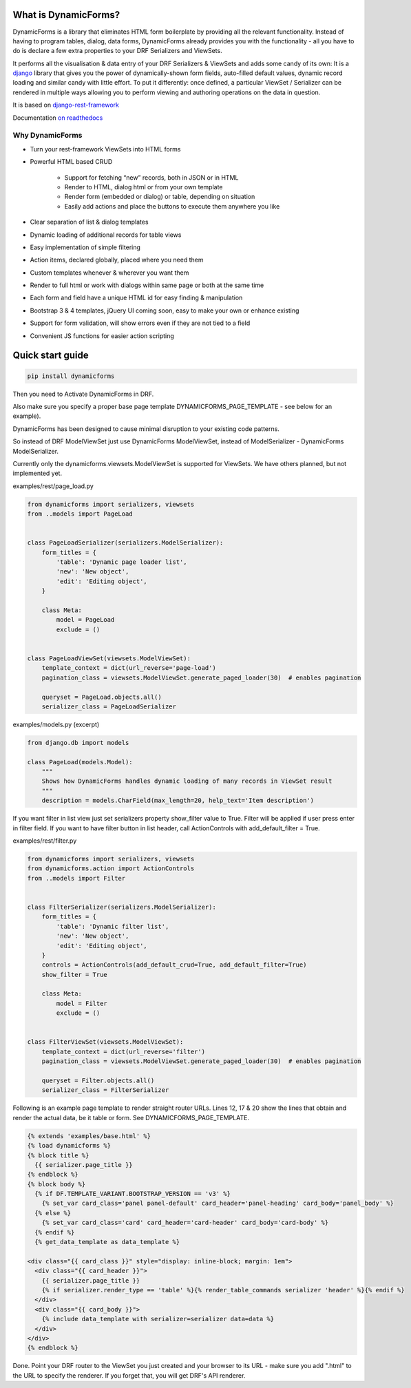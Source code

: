 What is DynamicForms?
=====================

DynamicForms is a library that eliminates HTML form boilerplate by providing all the relevant functionality. Instead
of having to program tables, dialog, data forms, DynamicForms already provides you with the functionality - all you have
to do is declare a few extra properties to your DRF Serializers and ViewSets.

It performs all the visualisation & data entry of your DRF Serializers & ViewSets and adds some candy of its
own: It is a `django <https://www.djangoproject.com/>`_ library that gives you the power of dynamically-shown form
fields, auto-filled default values, dynamic record loading and similar candy with little effort. To put it differently:
once defined, a particular ViewSet / Serializer can be rendered in multiple ways allowing you to perform viewing and
authoring operations on the data in question.

It is based on `django-rest-framework <http://www.django-rest-framework.org/>`_

Documentation `on readthedocs <https://dynamicforms.readthedocs.io/>`_


Why DynamicForms
----------------

* Turn your rest-framework ViewSets into HTML forms
* Powerful HTML based CRUD

   * Support for fetching “new” records, both in JSON or in HTML
   * Render to HTML, dialog html or from your own template
   * Render form (embedded or dialog) or table, depending on situation
   * Easily add actions and place the buttons to execute them anywhere you like

* Clear separation of list & dialog templates
* Dynamic loading of additional records for table views
* Easy implementation of simple filtering
* Action items, declared globally, placed where you need them
* Custom templates whenever & wherever you want them
* Render to full html or work with dialogs within same page or both at the same time
* Each form and field have a unique HTML id for easy finding & manipulation
* Bootstrap 3 & 4 templates, jQuery UI coming soon, easy to make your own or enhance existing
* Support for form validation, will show errors even if they are not tied to a field
* Convenient JS functions for easier action scripting

Quick start guide
=================

.. code-block:: bash

   pip install dynamicforms

Then you need to Activate DynamicForms in DRF.

Also make sure you specify a proper base page template DYNAMICFORMS_PAGE_TEMPLATE - see below for an
example).

DynamicForms has been designed to cause minimal disruption to your existing code patterns.

So instead of DRF ModelViewSet just use DynamicForms ModelViewSet, instead of ModelSerializer - DynamicForms
ModelSerializer.

Currently only the dynamicforms.viewsets.ModelViewSet is supported for ViewSets. We have others planned,
but not implemented yet.

examples/rest/page_load.py

.. code-block:: python

   from dynamicforms import serializers, viewsets
   from ..models import PageLoad


   class PageLoadSerializer(serializers.ModelSerializer):
       form_titles = {
           'table': 'Dynamic page loader list',
           'new': 'New object',
           'edit': 'Editing object',
       }

       class Meta:
           model = PageLoad
           exclude = ()


   class PageLoadViewSet(viewsets.ModelViewSet):
       template_context = dict(url_reverse='page-load')
       pagination_class = viewsets.ModelViewSet.generate_paged_loader(30)  # enables pagination

       queryset = PageLoad.objects.all()
       serializer_class = PageLoadSerializer


examples/models.py  (excerpt)

.. code-block:: python

   from django.db import models

   class PageLoad(models.Model):
       """
       Shows how DynamicForms handles dynamic loading of many records in ViewSet result
       """
       description = models.CharField(max_length=20, help_text='Item description')


If you want filter in list view just set serializers property show_filter value to True. Filter will be applied if user
press enter in filter field. If you want to have filter button in list header, call ActionControls with
add_default_filter = True.

examples/rest/filter.py

.. code-block:: python

   from dynamicforms import serializers, viewsets
   from dynamicforms.action import ActionControls
   from ..models import Filter


   class FilterSerializer(serializers.ModelSerializer):
       form_titles = {
           'table': 'Dynamic filter list',
           'new': 'New object',
           'edit': 'Editing object',
       }
       controls = ActionControls(add_default_crud=True, add_default_filter=True)
       show_filter = True

       class Meta:
           model = Filter
           exclude = ()


   class FilterViewSet(viewsets.ModelViewSet):
       template_context = dict(url_reverse='filter')
       pagination_class = viewsets.ModelViewSet.generate_paged_loader(30)  # enables pagination

       queryset = Filter.objects.all()
       serializer_class = FilterSerializer



Following is an example page template to render straight router URLs. Lines 12, 17 & 20 show the lines that obtain
and render the actual data, be it table or form. See DYNAMICFORMS_PAGE_TEMPLATE.

.. code-block:: django

   {% extends 'examples/base.html' %}
   {% load dynamicforms %}
   {% block title %}
     {{ serializer.page_title }}
   {% endblock %}
   {% block body %}
     {% if DF.TEMPLATE_VARIANT.BOOTSTRAP_VERSION == 'v3' %}
       {% set_var card_class='panel panel-default' card_header='panel-heading' card_body='panel_body' %}
     {% else %}
       {% set_var card_class='card' card_header='card-header' card_body='card-body' %}
     {% endif %}
     {% get_data_template as data_template %}

   <div class="{{ card_class }}" style="display: inline-block; margin: 1em">
     <div class="{{ card_header }}">
       {{ serializer.page_title }}
       {% if serializer.render_type == 'table' %}{% render_table_commands serializer 'header' %}{% endif %}
     </div>
     <div class="{{ card_body }}">
       {% include data_template with serializer=serializer data=data %}
     </div>
   </div>
   {% endblock %}


Done. Point your DRF router to the ViewSet you just created and your browser to its URL - make sure you add ".html" to
the URL to specify the renderer. If you forget that, you will get DRF's API renderer.
